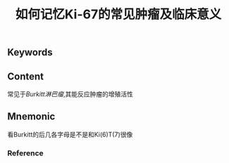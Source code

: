 :PROPERTIES:
:ID:       55b001aa-e02d-4cd7-a340-949cac3f5ed6
:END:

#+title: 如何记忆Ki-67的常见肿瘤及临床意义

** Keywords


** Content
常见于[[Burkitt淋巴瘤]],其能反应肿瘤的增殖活性

** Mnemonic
看Burkitt的后几各字母是不是和Ki(6)T(7)很像

*** Reference
